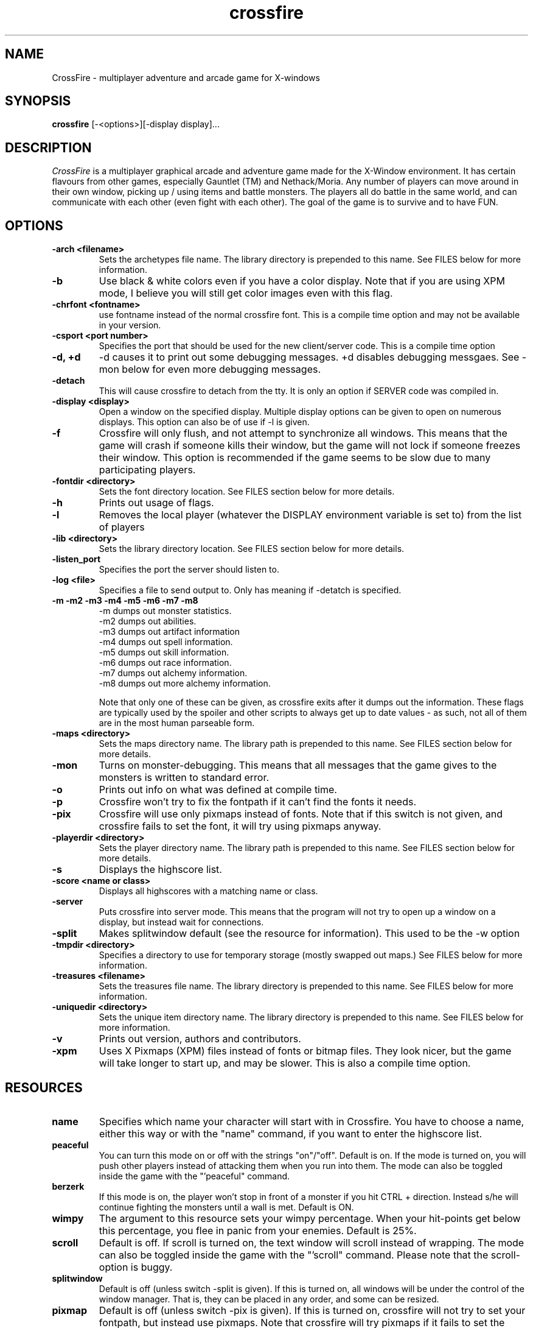 .\"$Id$
.TH crossfire 0.93.1 "January 5, 1997"
.SH NAME
CrossFire - multiplayer adventure and arcade game for X-windows
.SH SYNOPSIS
.B crossfire
[-<options>][-display display]...
.SH DESCRIPTION
.PP
.I CrossFire
is a multiplayer graphical arcade and adventure game made for the X-Window
environment.
It has certain flavours from other games, especially Gauntlet (TM) and
Nethack/Moria.
Any number of players can move around in their own window, picking up / using
items and battle monsters.  The players all do battle in the same world,
and can communicate with each other (even fight with each other).
The goal of the game is to survive and to have FUN.
.SH OPTIONS
.TP
.B -arch <filename>
Sets the archetypes file name.  The library directory is prepended to
this name.  See FILES below for more information.
.TP
.B -b
Use black & white colors even if you have a color display.  Note that if you
are using XPM mode, I believe you will still get color images even with this
flag.
.TP
.B -chrfont <fontname>
use fontname instead of the normal crossfire font.  This is a compile time
option and may not be available in your version.
.TP
.B -csport <port number>
Specifies the port that should be used for the new client/server code.  This
is a compile time option
.TP
.B -d, +d
-d causes it to print out some debugging messages.  +d disables debugging
messgaes.  See -mon below for even more debugging messages.
.TP
.B -detach
This will cause crossfire to detach from the tty.  It is only an option
if SERVER code was compiled in.
.TP
.B -display <display>
Open a window on the specified display.  Multiple display options can
be given to open on numerous displays.  This option can also be of use
if -l is given.
.TP
.B -f
Crossfire will only flush, and not attempt to synchronize all windows.
This means that the game will crash if someone kills their window, but
the game will not lock if someone freezes their window.
This option is recommended if the game seems to be slow due to many
participating players.
.TP
.B -fontdir <directory>
Sets the font directory location.  See FILES section below for more details.
.TP
.B -h
Prints out usage of flags.
.TP
.B -l
Removes the local player (whatever the DISPLAY environment variable is set to)
from the list of players
.TP
.B -lib <directory>
Sets the library directory location.  See FILES section below for more details.
.TP
.B -listen_port
Specifies the port the server should listen to.
.TP
.B -log <file>
Specifies a file to send output to.  Only has meaning if -detatch is specified.
.TP
.B -m -m2 -m3 -m4 -m5 -m6 -m7 -m8
 -m dumps out monster statistics.
 -m2 dumps out abilities.
 -m3 dumps out artifact information
 -m4 dumps out spell information.
 -m5 dumps out skill information.
 -m6 dumps out race information.
 -m7 dumps out alchemy information.
 -m8 dumps out more alchemy information.

Note that only one of these can be given, as crossfire exits after it dumps
out the information.  These flags are typically used by the spoiler and
other scripts to always get up to date values - as such, not all of them
are in the most human parseable form.
.TP
.B -maps <directory>
Sets the maps directory name.  The library path is prepended to this
name.  See FILES section below for more details.
.TP
.B -mon
Turns on monster-debugging.  This means that all messages that the game
gives to the monsters is written to standard error.
.TP
.B -o
Prints out info on what was defined at compile time.
.TP
.B -p
Crossfire won't try to fix the fontpath if it can't find the fonts it needs.
.TP
.B -pix
Crossfire will use only pixmaps instead of fonts.
Note that if this switch is not given, and crossfire fails to set the
font, it will try using pixmaps anyway.
.TP
.B -playerdir <directory>
Sets the player directory name.  The library path is prepended to this
name.  See FILES section below for more details.
.TP
.B -s
Displays the highscore list.
.TP
.B -score <name or class>
Displays all highscores with a matching name or class.
.TP
.B -server
Puts crossfire into server mode.  This means that the program will not
try to open up a window on a display, but instead wait for connections.
.TP
.B -split
Makes splitwindow default (see the resource for information).  This used
to be the -w option
.TP
.B -tmpdir <directory>
Specifies a directory to use for temporary storage (mostly swapped
out maps.)  See FILES below for more information.
.TP
.B -treasures <filename>
Sets the treasures file name.  The library directory is prepended to
this name.  See FILES below for more information.
.TP
.B -uniquedir <directory>
Sets the unique item directory name.  The library directory is prepended to
this name.  See FILES below for more information.
.TP
.B -v
Prints out version, authors and contributors.
.TP
.B -xpm
Uses X Pixmaps (XPM) files instead of fonts or bitmap files.  They look
nicer, but the game will take longer to start up, and may be slower.  This
is also a compile time option.
.SH RESOURCES
.TP
.B name
Specifies which name your character will start with in Crossfire.
You have to choose a name, either this way or with the "name" command, if
you want to enter the highscore list.
.TP
.B peaceful
You can turn this mode on or off with the strings "on"/"off".  Default
is on.  If the mode is turned on, you will push other players instead of
attacking them when you run into them.  The mode can also be toggled
inside the game with the "'peaceful" command.
.TP
.B berzerk
If this mode is on, the player won't stop in front of a monster if you
hit CTRL + direction.  Instead s/he will continue fighting the monsters
until a wall is met.  Default is ON.
.TP
.B wimpy
The argument to this resource sets your wimpy percentage.  When your
hit-points get below this percentage, you flee in panic from your
enemies.  Default is 25%.
.TP
.B scroll
Default is off.  If scroll is turned on, the text window will scroll
instead of wrapping.  The mode can also be toggled inside the game
with the "'scroll" command.
Please note that the scroll-option is buggy.
.TP
.B splitwindow
Default is off (unless switch -split is given).  If this is turned on, all
windows will be under the control of the window manager.  That is, they
can be placed in any order, and some can be resized.
.TP
.B pixmap
Default is off (unless switch -pix is given).  If this is turned on,
crossfire will not try to set your fontpath, but instead use pixmaps.
Note that crossfire will try pixmaps if it fails to set the fontpath.
.SH PLAYING
When you have rolled your stats and chosen a profession, you can
type `?' at any time to get information about the different keys.
.PP
The apply command (bound to key `a') is used for several things, like
wearing, removing, wielding, unwielding, drinking, eating, etc.
If you hold down Shift while pressing `A', you will apply the
object below you.  This is the only way to enter a house.
.PP
In addition to the direct commands which are bound to different keys, you
can also type more complex commands by pressing the '-key first.
To get more information about these, try typing "'help".
.PP
Your goal is to gain experience, find treasure, explore and have fun.
You do this by figuring out puzzles in maps, killing monsters and
destroying generators.  You loose by dying.
.PP
There are two ways of dying, one is to loose all hit-points
(usually fighting monsters), the other is to starve to death.
Remember to eat when hungry.
.SH MOUSE CONTROL
You can do several things by using only the mouse.  In the inventory-window,
you can examine, apply and drop things by clicking the different mouse-buttons.
In the look-window you can do mostly the same, except you pick up items instead
of dropping them when you click the right mouse button.  In both windows
you can move the scrollbar in different ways by clicking the different
mouse-button on it (but only if there are more items than can be displayed
in the window).  In the graphical window, you can click at places with
the left button to find out what is there, or with the right button
to move in that general direction.

.SH FILES

This is a list of some of the files used by crossfire.  Many of these can be
altered using the -lib, -fontdir, -playerdir, -maps, -arch, -treasures, and
-uniquedir options, or using environmental variables.  These values have
defaults that are compiled on, and can only be changed at runtime if the
game was not compiled with SECURE defined.

In the case where both an environmental and command line option is given
for the same file, the command line option is used.

.TP
.B FONTDIR
This is where the crossfire font is stored.  It can be changed with the
environmtal variable CROSSFIRE_FONTDIR or with -fontdir.  If an incorrect
path is given, crossfire will use pixmaps instead.
.TP
.B LIBDIR
This is typically the key directory, and is where most of the files reside.
Its default value is determined at compile time.  The environmental
variable CROSSFIRE_LIBDIR and -lib can be used to change this value.
.TP
.B TMPDIR
This directory is used to store temporary maps that are swapped out
of memory.  It can be changed with CROSSFIRE_TMPDIR environmental
variable or the -tmpdir option.
.TP
.B LIBDIR/archetypes
Global objects which can be inherited are stored here.  The environmental
variable CROSSFIRE_ARCHETYPES and -arch can be used to change this name.
Note that LIBDIR is always prepended to the given name.
.TP
.B LIBDIR/artifacts
Rules and abilities for turning normal item into special artifact items.  At
present time, there is no way to change this at runtime.
.TP
.B LIBDIR/ban_file
File for banning certain sites.  It can not be changed at present time.
.TP
.B LIBDIR/forbid
If the game is closed due to working hours, information is in this file.
IT can not be changed at present time.
.TP
.B LIBDIR/maps
Files and subdirectories containing the map files.  The environmental
variable CROSSFIRE_MAPDIR and -maps can be used to change this.  LIBDIR
is always prepended to the value given.
.TP
.B LIBDIR/motd
Message of the day, is written to players when theey start the game.  A
different file can not presently be specified at runtime.
.TP
.B LIBDIR/players
This is a directory where the save files are stored (unless compiled
with SAVE_HOMEDIR).  It can be changed with the environmental variable 
CROSSFIRE_PLAYERDIR or the -playerdir option.  LIBDIR is always
prepended.
.TP
.B LIBDIR/treasures
Linked lists of random treasure (& abilities!) which can be given to different
monsters are kept here.  The environmental variable CROSSFIRE_TREASURES and
-treasures option can be used to override this value.  LIBDIR
is always prepended.
.TP
.B LIBDIR/unique-items

This directory is used for unique item code (compile time option.)  It can
be changed with the environmental variable CROSSFIRE_ITEMSDIR or -uniquedir.
LIBDIR is always prepended.

.SH MAILING LIST
There are two mailing-lists dedicated to the developement and
bug-testing of crossfire.  The first is for discussing bugs and
features, the second is for announcing new versions.
.PP
If you want to join or leave any of the lists, send mail to
crossfire-request@ifi.uio.no with the subject "subscribe",
"unsubscribe","subscribe announce" or "unsubscribe announce".
If you use the subject "subscribe" or "unsubscribe" you will
(un)subscribe to *both* lists.
To send messages directly to the list, mail crossfire@ifi.uio.no.
An archive of old messages can be found at the ftp-sites (see below).
in the file crossfire.mail.Z
.SH FTP
The official ftp-sites where you can look for the latest versions are:
.PP
    ra.pyramid.com: /pub/crossfire (129.214.1.102)
    ftp.ifi.uio.no:/pub/crossfire (129.240.64.4)
    ftp.real-time.com/pub/games/crossfire (206.10.252.12)
    ftp.cs.city.ac.uk:/pub/games/crossfire/ (138.40.92.3)
    ftp.sunet.se:/pub/unix/games/crossfire (130.238.127.3)
    ftp.cs.titech.ac.jp:/pub/games/crossfire (131.112.90.201)
.PP
Please use the one nearest to you.  ".no",".uk" and ".se" from Europe,
".au" from Australia
and ".com" from USA.
If anyone sets up other sites, please notify me.
.SH BUGS
If the game looks very chaotic, it is probably because you are using
a font belonging to a previous version instead of the one supplied
with this version.
.PP
Please let me know about any bugs you find in the game.  I know there are
plenty of them, and some are mentioned on the TODO file which is supplied
with the game.
.SH AUTHOR
Copyright (C) 1994,1996,1997 Mark Wedel (mark@pyramid.com)
.PP
Copyright (C) 1992 Frank Tore Johansen (frankj@ifi.uio.no)
.PP
Authors and contributors to this program (source):
.LP
.RS
.ft B
.nf
mark@pyramid.com (Mark Wedel)
frankj@ifi.uio.no (Frank Tore Johansen)
kjetilho@ifi.uio.no (Kjetil Torgrim Homme)
tvangod@ecst.csuchico.edu (Tyler Van Gorder)
elmroth@cd.chalmers.se (Tony Elmroth)
dougal.scott@fcit.monasu.edu.au (Dougal Scott)
wchuang@athena.mit.edu (William)
ftww@cs.su.oz.au (Geoff Bailey)
jorgens@flipper.pvv.unit.no (Kjetil Wiekhorst J\(/orgensen)
c.blackwood@rdt.monash.edu.au (Cameron Blackwood)
jtraub+@cmu.edu (Joseph L. Traub)
rgg@aaii.oz.au (Rupert G. Goldie)
eanders+@cmu.edu (Eric A. Anderson)
eneq@Prag.DoCS.UU.SE (Rickard Eneqvist)
Jarkko.Sonninen@lut.fi (Jarkko Sonninen)
kholland@sunlab.cit.cornell.du (Karl Holland)
vick@bern.docs.uu.se (Mikael Lundgren)
mol@meryl.csd.uu.se (Mikael Olsson)
haatanen@cc.lut.fi (Tero Haatanen)
ylitalo@student.docs.uu.se (Lasse Ylitalo)
anipa@pulmunen.cs.tut.fi (Niilo Neuvo)
mta@modeemi.cs.tut.fi (Markku J{rvinen)
meunier@inf.enst.fr (Sylvain Meunier)
jfosback@darmok.uoregon.edu (Jason Fosback)
cedman@capitalist.princeton.edu (Carl Edman)
henrich@crh.cl.msu.edu (Charles Henrich)
schmid@fb3-s7.math.tu-berlin.de (Gregor Schmid)
quinet@montefiore.ulg.ac.be (Raphael Quinet)
jam@modeemi.cs.tut.fi (Jari Vanhala)
kivinen@joker.cs.hut.fi (Tero Kivinen)
peterm@soda.berkeley.edu (Peter Mardahl)
matt@cs.odu.edu (Matthew Zeher)
srt@sun-dimas.aero.org (Scott R. Turner)
smurf@soda.berkeley.edu (Scott MacFiggen)
tpeland@utu.fi (Tero Jyri Michael Pelander)
raytrace@soda.berkeley.edu (Rachel Yotter)
huma@netcom.com (Ben Fennema)
njw@cs.city.ac.uk (Nick Williams)
Wacren@Gin.ObsPM.Fr (Laurent Wacrenier)

.ft R
.RE
.LP
.\" This program is free software; you can redistribute it and/or modify
.\" it under the terms of the GNU General Public License as published by
.\" the Free Software Foundation; either version 2 of the License, or
.\" (at your option) any later version.

.\" This program is distributed in the hope that it will be useful,
.\" but WITHOUT ANY WARRANTY; without even the implied warranty of
.\" MERCHANTABILITY or FITNESS FOR A PARTICULAR PURPOSE.  See the
.\" GNU General Public License for more details.

.\" You should have received a copy of the GNU General Public License
.\" along with this program; if not, write to the Free Software
.\" Foundation, Inc., 675 Mass Ave, Cambridge, MA 02139, USA.

.\" The author can be reached via e-mail to frankj@ifi.uio.no.

